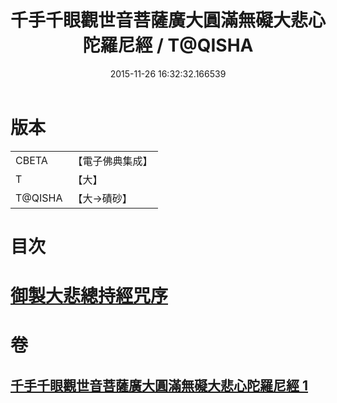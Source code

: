 #+TITLE: 千手千眼觀世音菩薩廣大圓滿無礙大悲心陀羅尼經 / T@QISHA
#+DATE: 2015-11-26 16:32:32.166539
* 版本
 |     CBETA|【電子佛典集成】|
 |         T|【大】     |
 |   T@QISHA|【大→磧砂】  |

* 目次
* [[file:KR6j0260_001.txt::001-0105c9][御製大悲總持經咒序]]
* 卷
** [[file:KR6j0260_001.txt][千手千眼觀世音菩薩廣大圓滿無礙大悲心陀羅尼經 1]]
